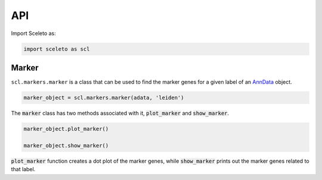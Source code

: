 API
=====

Import Sceleto as:

.. code-block:: python

    import sceleto as scl


Marker
------

``scl.markers.marker`` is a class that can be used to find the marker genes for a given label of an `AnnData <https://scanpy.readthedocs.io/en/stable/usage-principles.html#anndata>`_ object.



.. code-block:: python

   marker_object = scl.markers.marker(adata, 'leiden')
   
The :code:`marker` class has two methods associated with it, :code:`plot_marker` and :code:`show_marker`.

.. code-block:: python

   marker_object.plot_marker()

   marker_object.show_marker()

:code:`plot_marker` function creates a dot plot of the marker genes, while :code:`show_marker` prints out the marker genes related to that label.

